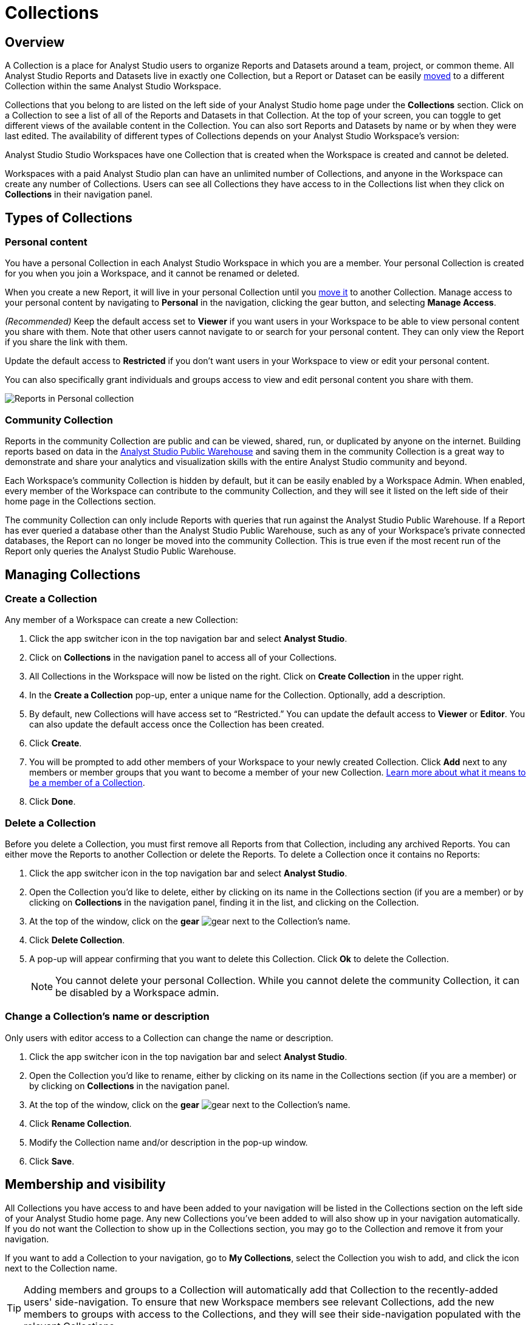 = Collections
:categories: ["Navigate and organize content"]
:categories_weight: 3
:date: 2021-12-17
:description: A Collection is a group of reports organized around a team or project.
:ogdescription: A Collection is a group of reports organized around a team or project.
:path: /articles/spaces
:product: Analyst Studio

== Overview

A Collection is a place for {product} users to organize Reports and Datasets around a team, project, or common theme.
All {product} Reports and Datasets live in exactly one Collection, but a Report or Dataset can be easily xref:studio-organizing-reports.adoc#move-a-report-to-another-collection[moved] to a different Collection within the same {product} Workspace.

Collections that you belong to are listed on the left side of your {product} home page under the *Collections* section.
Click on a Collection to see a list of all of the Reports and Datasets in that Collection.
At the top of your screen, you can toggle to get different views of the available content in the Collection.
You can also sort Reports and Datasets by name or by when they were last edited.
The availability of different types of Collections depends on your {product} Workspace's version:

{product} Studio Workspaces have one Collection that is created when the Workspace is created and cannot be deleted.

Workspaces with a paid {product} plan can have an unlimited number of Collections, and anyone in the Workspace can create any number of Collections.
Users can see all Collections they have access to in the Collections list when they click on *Collections* in their navigation panel.

[#types-of-spaces]
== Types of Collections

[#personal-space]
=== Personal content

You have a personal Collection in each {product} Workspace in which you are a member.
Your personal Collection is created for you when you join a Workspace, and it cannot be renamed or deleted.

When you create a new Report, it will live in your personal Collection until you xref:studio-organizing-reports.adoc#move-a-report-to-another-collection[move it] to another Collection.
Manage access to your personal content by navigating to *Personal* in the navigation, clicking the gear button, and selecting *Manage Access*.

_(Recommended)_ Keep the default access set to *Viewer* if you want users in your Workspace to be able to view personal content you share with them.
Note that other users cannot navigate to or search for your personal content.
They can only view the Report if you share the link with them.

Update the default access to *Restricted* if you don't want users in your Workspace to view or edit your personal content.

You can also specifically grant individuals and groups access to view and edit personal content you share with them.

[.bordered]
image::personal_manage_access.png[Reports in Personal collection]

[#community-space]
=== Community Collection

Reports in the community Collection are public and can be viewed, shared, run, or duplicated by anyone on the internet.
Building reports based on data in the xref:studio-managing-database-connections.adoc#mode-public-warehouse[{product} Public Warehouse] and saving them in the community Collection is a great way to demonstrate and share your analytics and visualization skills with the entire {product} community and beyond.

Each Workspace's community Collection is hidden by default, but it can be easily enabled by a Workspace Admin.
When enabled, every member of the Workspace can contribute to the community Collection, and they will see it listed on the left side of their home page in the Collections section.

The community Collection can only include Reports with queries that run against the {product} Public Warehouse.
If a Report has ever queried a database other than the {product} Public Warehouse, such as any of your Workspace's private connected databases, the Report can no longer be moved into the community Collection.
This is true even if the most recent run of the Report only queries the {product} Public Warehouse.

== Managing Collections
//+++<flag-icon>++++++</flag-icon>+++

=== Create a Collection

Any member of a Workspace can create a new Collection:

. Click the app switcher icon in the top navigation bar and select *{product}*.
. Click on *Collections* in the navigation panel to access all of your Collections.
. All Collections in the Workspace will now be listed on the right.
Click on *Create Collection* in the upper right.
. In the *Create a Collection* pop-up, enter a unique name for the Collection.
Optionally, add a description.
. By default, new Collections will have access set to "`Restricted.`" You can update the default access to *Viewer* or *Editor*.
You can also update the default access once the Collection has been created.
. Click *Create*.
. You will be prompted to add other members of your Workspace to your newly created Collection.
Click *Add* next to any members or member groups that you want to become a member of your new Collection.
<<membership-and-visibility,Learn more about what it means to be a member of a Collection>>.
. Click *Done*.

=== Delete a Collection

Before you delete a Collection, you must first remove all Reports from that Collection, including any archived Reports.
You can either move the Reports to another Collection or delete the Reports.
To delete a Collection once it contains no Reports:

. Click the app switcher icon in the top navigation bar and select *{product}*.
. Open the Collection you'd like to delete, either by clicking on its name in the Collections section (if you are a member) or by clicking on *Collections* in the navigation panel, finding it in the list, and clicking on the Collection.
. At the top of the window, click on the *gear* image:settings-mini-hover.svg[gear] next to the Collection's name.
. Click *Delete Collection*.
. A pop-up will appear confirming that you want to delete this Collection.
Click *Ok* to delete the Collection.
+
NOTE: You cannot delete your personal Collection. While you cannot delete the community Collection, it can be disabled by a Workspace admin.

=== Change a Collection's name or description

Only users with editor access to a Collection can change the name or description.

. Click the app switcher icon in the top navigation bar and select *{product}*.
. Open the Collection you'd like to rename, either by clicking on its name in the Collections section (if you are a member) or by clicking on *Collections* in the navigation panel.
. At the top of the window, click on the *gear* image:settings-mini-hover.svg[gear] next to the Collection's name.
. Click *Rename Collection*.
. Modify the Collection name and/or description in the pop-up window.
. Click *Save*.

[#membership-and-visibility]
== Membership and visibility
//+++<flag-icon>++++++</flag-icon>+++

All Collections you have access to and have been added to your navigation will be listed in the Collections section on the left side of your {product} home page.
Any new Collections you've been added to will also show up in your navigation automatically.
If you do not want the Collection to show up in the Collections section, you may go to the Collection and remove it from your navigation.

If you want to add a Collection to your navigation, go to *My Collections*, select the Collection you wish to add, and click the icon next to the Collection name.

TIP: Adding members and groups to a Collection will automatically add that Collection to the recently-added users' side-navigation. To ensure that new Workspace members see relevant Collections, add the new members to groups with access to the Collections, and they will see their side-navigation populated with the relevant Collections.

[.bordered]
image::add-to-nav.png[Add collection to navigation]



=== Add other members to a Collection

Only users with *Editor* access can add new members to a Collection.
Here's how:

. Click the app switcher icon in the top navigation bar and select *{product}*.
. Open the Collection that you want to add members to, either by clicking on its name in the Collections section (if you are a member), or by clicking on *Collections* in the navigation panel, finding it in the list, and clicking on the Collection.
. At the top of the window, click on the *gear* image:settings-mini-hover.svg[gear] next to the Collection's name.
. Click *Add Members*.
. Find all members or groups in the list that you'd like to add to this Collection.
Next to each one, click *Add*.
. When you are finished, click *Done*.

=== Remove other members from a Collection

Only users with *Editor* access can remove members from the Collection.
To remove members or groups from a Collection:

. Open the Collection you want to remove members from by clicking *Collections* on the navigation panel, finding it in the list and clicking on the Collection.
. Click the *gear* icon image:settings-mini-hover.svg[gear] next to the Collection's name.
. Click *Manage Access*.
. All members and groups with access to the Collection will be listed under *Additional Access*.
. Click the dropdown next to the member or group you want to remove access for and click *Remove Access*.

[#faqs]
== FAQs

[discrete]
=== *Q: Are restricted Collections synced to GitHub?*

Both restricted and public Collections are synced to GitHub.
Reports in users' personal Collections or the community Collection will not be synced.

[discrete]
=== *Q: How do Collection and Connection permissions determine Report access for users?*

Users must both have permission for the Connections used in a Report and the Collection that contains a Report in order to access the Report.
For example, if a user has view permission for all Connections used in a Report but is not a member of the private Collection containing the Report, they will be unable to view the Report.
They must have access to both.

